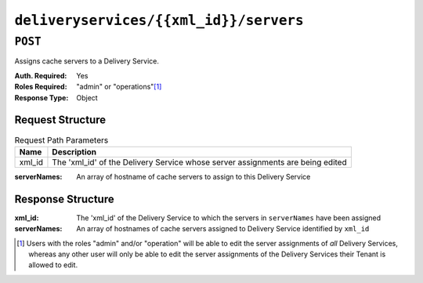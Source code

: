 ..
..
.. Licensed under the Apache License, Version 2.0 (the "License");
.. you may not use this file except in compliance with the License.
.. You may obtain a copy of the License at
..
..     http://www.apache.org/licenses/LICENSE-2.0
..
.. Unless required by applicable law or agreed to in writing, software
.. distributed under the License is distributed on an "AS IS" BASIS,
.. WITHOUT WARRANTIES OR CONDITIONS OF ANY KIND, either express or implied.
.. See the License for the specific language governing permissions and
.. limitations under the License.
..

.. _to-api-deliveryservices-xml_id-servers:

***************************************
``deliveryservices/{{xml_id}}/servers``
***************************************
.. deprecated:: 1.1
	Use :ref:`to-api-deliveryserviceserver` instead

``POST``
========
Assigns cache servers to a Delivery Service.

:Auth. Required: Yes
:Roles Required: "admin" or "operations"\ [1]_
:Response Type:  Object

Request Structure
-----------------
.. table:: Request Path Parameters

	+--------+--------------------------------------------------------------------------------+
	| Name   | Description                                                                    |
	+========+================================================================================+
	| xml_id | The 'xml_id' of the Delivery Service whose server assignments are being edited |
	+--------+--------------------------------------------------------------------------------+

:serverNames: An array of hostname of cache servers to assign to this Delivery Service

.. code-block:: http
	:caption: Request Example

	POST /api/1.4/deliveryservices/test/servers HTTP/1.1
	Host: trafficops.infra.ciab.test
	User-Agent: curl/7.47.0
	Accept: */*
	Cookie: mojolicious=...
	Content-Length: 24
	Content-Type: application/json

	{ "serverNames": [ "edge" ] }

Response Structure
------------------
:xml_id:      The 'xml_id' of the Delivery Service to which the servers in ``serverNames`` have been assigned
:serverNames: An array of hostnames of cache servers assigned to Delivery Service identified by ``xml_id``

.. code-block:: http
	:caption: Response Example

	HTTP/1.1 200 OK
	Access-Control-Allow-Credentials: true
	Access-Control-Allow-Headers: Origin, X-Requested-With, Content-Type, Accept, Set-Cookie, Cookie
	Access-Control-Allow-Methods: POST,GET,OPTIONS,PUT,DELETE
	Access-Control-Allow-Origin: *
	Content-Type: application/json
	Set-Cookie: mojolicious=...; Path=/; HttpOnly
	Whole-Content-Sha512: zTpLrWiLM4xRsm8mlBQFB5KzT478AjloSyXHgtyWhebCv1YIwWltmkjr0HFgc3GMGZODt+fyzkOYy5Zl/yBtJw==
	X-Server-Name: traffic_ops_golang/
	Date: Tue, 20 Nov 2018 15:21:50 GMT
	Content-Length: 52

	{ "response": {
		"serverNames": [
			"edge"
		],
		"xmlId": "test"
	}}

.. [1] Users with the roles "admin" and/or "operation" will be able to edit the server assignments of *all* Delivery Services, whereas any other user will only be able to edit the server assignments of the Delivery Services their Tenant is allowed to edit.
